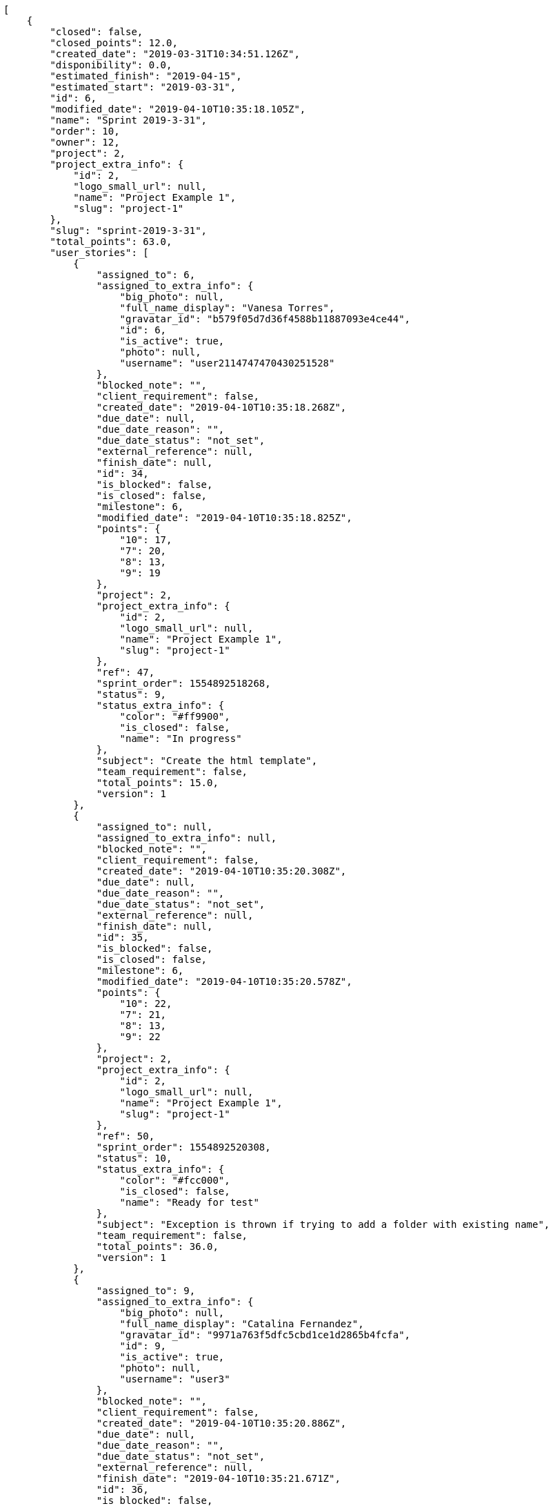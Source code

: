 [source,json]
----
[
    {
        "closed": false,
        "closed_points": 12.0,
        "created_date": "2019-03-31T10:34:51.126Z",
        "disponibility": 0.0,
        "estimated_finish": "2019-04-15",
        "estimated_start": "2019-03-31",
        "id": 6,
        "modified_date": "2019-04-10T10:35:18.105Z",
        "name": "Sprint 2019-3-31",
        "order": 10,
        "owner": 12,
        "project": 2,
        "project_extra_info": {
            "id": 2,
            "logo_small_url": null,
            "name": "Project Example 1",
            "slug": "project-1"
        },
        "slug": "sprint-2019-3-31",
        "total_points": 63.0,
        "user_stories": [
            {
                "assigned_to": 6,
                "assigned_to_extra_info": {
                    "big_photo": null,
                    "full_name_display": "Vanesa Torres",
                    "gravatar_id": "b579f05d7d36f4588b11887093e4ce44",
                    "id": 6,
                    "is_active": true,
                    "photo": null,
                    "username": "user2114747470430251528"
                },
                "blocked_note": "",
                "client_requirement": false,
                "created_date": "2019-04-10T10:35:18.268Z",
                "due_date": null,
                "due_date_reason": "",
                "due_date_status": "not_set",
                "external_reference": null,
                "finish_date": null,
                "id": 34,
                "is_blocked": false,
                "is_closed": false,
                "milestone": 6,
                "modified_date": "2019-04-10T10:35:18.825Z",
                "points": {
                    "10": 17,
                    "7": 20,
                    "8": 13,
                    "9": 19
                },
                "project": 2,
                "project_extra_info": {
                    "id": 2,
                    "logo_small_url": null,
                    "name": "Project Example 1",
                    "slug": "project-1"
                },
                "ref": 47,
                "sprint_order": 1554892518268,
                "status": 9,
                "status_extra_info": {
                    "color": "#ff9900",
                    "is_closed": false,
                    "name": "In progress"
                },
                "subject": "Create the html template",
                "team_requirement": false,
                "total_points": 15.0,
                "version": 1
            },
            {
                "assigned_to": null,
                "assigned_to_extra_info": null,
                "blocked_note": "",
                "client_requirement": false,
                "created_date": "2019-04-10T10:35:20.308Z",
                "due_date": null,
                "due_date_reason": "",
                "due_date_status": "not_set",
                "external_reference": null,
                "finish_date": null,
                "id": 35,
                "is_blocked": false,
                "is_closed": false,
                "milestone": 6,
                "modified_date": "2019-04-10T10:35:20.578Z",
                "points": {
                    "10": 22,
                    "7": 21,
                    "8": 13,
                    "9": 22
                },
                "project": 2,
                "project_extra_info": {
                    "id": 2,
                    "logo_small_url": null,
                    "name": "Project Example 1",
                    "slug": "project-1"
                },
                "ref": 50,
                "sprint_order": 1554892520308,
                "status": 10,
                "status_extra_info": {
                    "color": "#fcc000",
                    "is_closed": false,
                    "name": "Ready for test"
                },
                "subject": "Exception is thrown if trying to add a folder with existing name",
                "team_requirement": false,
                "total_points": 36.0,
                "version": 1
            },
            {
                "assigned_to": 9,
                "assigned_to_extra_info": {
                    "big_photo": null,
                    "full_name_display": "Catalina Fernandez",
                    "gravatar_id": "9971a763f5dfc5cbd1ce1d2865b4fcfa",
                    "id": 9,
                    "is_active": true,
                    "photo": null,
                    "username": "user3"
                },
                "blocked_note": "",
                "client_requirement": false,
                "created_date": "2019-04-10T10:35:20.886Z",
                "due_date": null,
                "due_date_reason": "",
                "due_date_status": "not_set",
                "external_reference": null,
                "finish_date": "2019-04-10T10:35:21.671Z",
                "id": 36,
                "is_blocked": false,
                "is_closed": true,
                "milestone": 6,
                "modified_date": "2019-04-10T10:35:21.305Z",
                "points": {
                    "10": 20,
                    "7": 18,
                    "8": 13,
                    "9": 16
                },
                "project": 2,
                "project_extra_info": {
                    "id": 2,
                    "logo_small_url": null,
                    "name": "Project Example 1",
                    "slug": "project-1"
                },
                "ref": 51,
                "sprint_order": 1554892520886,
                "status": 7,
                "status_extra_info": {
                    "color": "#999999",
                    "is_closed": false,
                    "name": "New"
                },
                "subject": "Exception is thrown if trying to add a folder with existing name",
                "team_requirement": false,
                "total_points": 12.0,
                "version": 1
            }
        ]
    },
    {
        "closed": false,
        "closed_points": 18.0,
        "created_date": "2019-03-31T10:37:10.238Z",
        "disponibility": 0.0,
        "estimated_finish": "2019-04-15",
        "estimated_start": "2019-03-31",
        "id": 13,
        "modified_date": "2019-04-10T10:37:43.192Z",
        "name": "Sprint 2019-3-31",
        "order": 10,
        "owner": 8,
        "project": 7,
        "project_extra_info": {
            "id": 7,
            "logo_small_url": null,
            "name": "Project Example 6",
            "slug": "project-6"
        },
        "slug": "sprint-2019-3-31-1",
        "total_points": 210.0,
        "user_stories": [
            {
                "assigned_to": null,
                "assigned_to_extra_info": null,
                "blocked_note": "",
                "client_requirement": false,
                "created_date": "2019-04-10T10:37:43.237Z",
                "due_date": null,
                "due_date_reason": "",
                "due_date_status": "not_set",
                "external_reference": null,
                "finish_date": "2019-04-10T10:37:45.354Z",
                "id": 115,
                "is_blocked": false,
                "is_closed": true,
                "milestone": 13,
                "modified_date": "2019-04-10T10:37:43.476Z",
                "points": {
                    "37": 73,
                    "38": 74,
                    "39": 79,
                    "40": 82
                },
                "project": 7,
                "project_extra_info": {
                    "id": 7,
                    "logo_small_url": null,
                    "name": "Project Example 6",
                    "slug": "project-6"
                },
                "ref": 63,
                "sprint_order": 1554892663237,
                "status": 37,
                "status_extra_info": {
                    "color": "#999999",
                    "is_closed": false,
                    "name": "New"
                },
                "subject": "Create testsuite with matrix builds",
                "team_requirement": false,
                "total_points": 18.0,
                "version": 1
            },
            {
                "assigned_to": 8,
                "assigned_to_extra_info": {
                    "big_photo": null,
                    "full_name_display": "Francisco Gil",
                    "gravatar_id": "5c921c7bd676b7b4992501005d243c42",
                    "id": 8,
                    "is_active": true,
                    "photo": null,
                    "username": "user2"
                },
                "blocked_note": "",
                "client_requirement": false,
                "created_date": "2019-04-10T10:37:45.609Z",
                "due_date": null,
                "due_date_reason": "",
                "due_date_status": "not_set",
                "external_reference": null,
                "finish_date": null,
                "id": 116,
                "is_blocked": false,
                "is_closed": false,
                "milestone": 13,
                "modified_date": "2019-04-10T10:37:45.958Z",
                "points": {
                    "37": 73,
                    "38": 84,
                    "39": 74,
                    "40": 77
                },
                "project": 7,
                "project_extra_info": {
                    "id": 7,
                    "logo_small_url": null,
                    "name": "Project Example 6",
                    "slug": "project-6"
                },
                "ref": 67,
                "sprint_order": 1554892665609,
                "status": 39,
                "status_extra_info": {
                    "color": "#ff9900",
                    "is_closed": false,
                    "name": "In progress"
                },
                "subject": "Create the user model",
                "team_requirement": false,
                "total_points": 42.0,
                "version": 1
            },
            {
                "assigned_to": 9,
                "assigned_to_extra_info": {
                    "big_photo": null,
                    "full_name_display": "Catalina Fernandez",
                    "gravatar_id": "9971a763f5dfc5cbd1ce1d2865b4fcfa",
                    "id": 9,
                    "is_active": true,
                    "photo": null,
                    "username": "user3"
                },
                "blocked_note": "",
                "client_requirement": false,
                "created_date": "2019-04-10T10:37:47.636Z",
                "due_date": null,
                "due_date_reason": "",
                "due_date_status": "not_set",
                "external_reference": null,
                "finish_date": null,
                "id": 117,
                "is_blocked": false,
                "is_closed": false,
                "milestone": 13,
                "modified_date": "2019-04-10T10:37:47.935Z",
                "points": {
                    "37": 73,
                    "38": 80,
                    "39": 74,
                    "40": 75
                },
                "project": 7,
                "project_extra_info": {
                    "id": 7,
                    "logo_small_url": null,
                    "name": "Project Example 6",
                    "slug": "project-6"
                },
                "ref": 71,
                "sprint_order": 1554892667636,
                "status": 38,
                "status_extra_info": {
                    "color": "#ff8a84",
                    "is_closed": false,
                    "name": "Ready"
                },
                "subject": "Create the user model",
                "team_requirement": false,
                "total_points": 8.5,
                "version": 1
            },
            {
                "assigned_to": 5,
                "assigned_to_extra_info": {
                    "big_photo": null,
                    "full_name_display": "Administrator",
                    "gravatar_id": "64e1b8d34f425d19e1ee2ea7236d3028",
                    "id": 5,
                    "is_active": true,
                    "photo": null,
                    "username": "admin"
                },
                "blocked_note": "",
                "client_requirement": false,
                "created_date": "2019-04-10T10:37:48.848Z",
                "due_date": null,
                "due_date_reason": "",
                "due_date_status": "not_set",
                "external_reference": null,
                "finish_date": null,
                "id": 118,
                "is_blocked": false,
                "is_closed": false,
                "milestone": 13,
                "modified_date": "2019-04-10T10:37:49.238Z",
                "points": {
                    "37": 73,
                    "38": 84,
                    "39": 76,
                    "40": 84
                },
                "project": 7,
                "project_extra_info": {
                    "id": 7,
                    "logo_small_url": null,
                    "name": "Project Example 6",
                    "slug": "project-6"
                },
                "ref": 74,
                "sprint_order": 1554892668848,
                "status": 37,
                "status_extra_info": {
                    "color": "#999999",
                    "is_closed": false,
                    "name": "New"
                },
                "subject": "Create the user model",
                "team_requirement": false,
                "total_points": 81.0,
                "version": 1
            },
            {
                "assigned_to": 11,
                "assigned_to_extra_info": {
                    "big_photo": null,
                    "full_name_display": "Angela Perez",
                    "gravatar_id": "c9ba9d485f9a9153ebf53758feb0980c",
                    "id": 11,
                    "is_active": true,
                    "photo": null,
                    "username": "user5"
                },
                "blocked_note": "",
                "client_requirement": false,
                "created_date": "2019-04-10T10:37:50.334Z",
                "due_date": null,
                "due_date_reason": "",
                "due_date_status": "not_set",
                "external_reference": null,
                "finish_date": null,
                "id": 119,
                "is_blocked": false,
                "is_closed": false,
                "milestone": 13,
                "modified_date": "2019-04-10T10:37:50.688Z",
                "points": {
                    "37": 73,
                    "38": 84,
                    "39": 77,
                    "40": 75
                },
                "project": 7,
                "project_extra_info": {
                    "id": 7,
                    "logo_small_url": null,
                    "name": "Project Example 6",
                    "slug": "project-6"
                },
                "ref": 77,
                "sprint_order": 1554892670334,
                "status": 38,
                "status_extra_info": {
                    "color": "#ff8a84",
                    "is_closed": false,
                    "name": "Ready"
                },
                "subject": "Add tests for bulk operations",
                "team_requirement": false,
                "total_points": 42.5,
                "version": 1
            },
            {
                "assigned_to": 7,
                "assigned_to_extra_info": {
                    "big_photo": null,
                    "full_name_display": "Bego\u00f1a Flores",
                    "gravatar_id": "aed1e43be0f69f07ce6f34a907bc6328",
                    "id": 7,
                    "is_active": true,
                    "photo": null,
                    "username": "user1"
                },
                "blocked_note": "",
                "client_requirement": false,
                "created_date": "2019-04-10T10:37:51.352Z",
                "due_date": null,
                "due_date_reason": "",
                "due_date_status": "not_set",
                "external_reference": null,
                "finish_date": null,
                "id": 120,
                "is_blocked": false,
                "is_closed": false,
                "milestone": 13,
                "modified_date": "2019-04-10T10:37:51.680Z",
                "points": {
                    "37": 73,
                    "38": 74,
                    "39": 82,
                    "40": 79
                },
                "project": 7,
                "project_extra_info": {
                    "id": 7,
                    "logo_small_url": null,
                    "name": "Project Example 6",
                    "slug": "project-6"
                },
                "ref": 79,
                "sprint_order": 1554892671352,
                "status": 38,
                "status_extra_info": {
                    "color": "#ff8a84",
                    "is_closed": false,
                    "name": "Ready"
                },
                "subject": "Feature/improved image admin",
                "team_requirement": false,
                "total_points": 18.0,
                "version": 1
            }
        ]
    },
    {
        "closed": false,
        "closed_points": null,
        "created_date": "2019-03-16T10:37:10.238Z",
        "disponibility": 0.0,
        "estimated_finish": "2019-03-31",
        "estimated_start": "2019-03-16",
        "id": 12,
        "modified_date": "2019-04-10T10:37:34.252Z",
        "name": "Sprint 2019-3-16",
        "order": 10,
        "owner": 14,
        "project": 7,
        "project_extra_info": {
            "id": 7,
            "logo_small_url": null,
            "name": "Project Example 6",
            "slug": "project-6"
        },
        "slug": "sprint-2019-3-16-1",
        "total_points": 163.0,
        "user_stories": [
            {
                "assigned_to": null,
                "assigned_to_extra_info": null,
                "blocked_note": "",
                "client_requirement": false,
                "created_date": "2019-04-10T10:37:34.304Z",
                "due_date": null,
                "due_date_reason": "",
                "due_date_status": "not_set",
                "external_reference": null,
                "finish_date": null,
                "id": 111,
                "is_blocked": false,
                "is_closed": false,
                "milestone": 12,
                "modified_date": "2019-04-10T10:37:34.513Z",
                "points": {
                    "37": 73,
                    "38": 78,
                    "39": 76,
                    "40": 78
                },
                "project": 7,
                "project_extra_info": {
                    "id": 7,
                    "logo_small_url": null,
                    "name": "Project Example 6",
                    "slug": "project-6"
                },
                "ref": 44,
                "sprint_order": 1554892654304,
                "status": 40,
                "status_extra_info": {
                    "color": "#fcc000",
                    "is_closed": false,
                    "name": "Ready for test"
                },
                "subject": "Create testsuite with matrix builds",
                "team_requirement": false,
                "total_points": 7.0,
                "version": 1
            },
            {
                "assigned_to": null,
                "assigned_to_extra_info": null,
                "blocked_note": "",
                "client_requirement": false,
                "created_date": "2019-04-10T10:37:36.686Z",
                "due_date": null,
                "due_date_reason": "",
                "due_date_status": "not_set",
                "external_reference": null,
                "finish_date": null,
                "id": 112,
                "is_blocked": false,
                "is_closed": false,
                "milestone": 12,
                "modified_date": "2019-04-10T10:37:36.948Z",
                "points": {
                    "37": 73,
                    "38": 79,
                    "39": 82,
                    "40": 84
                },
                "project": 7,
                "project_extra_info": {
                    "id": 7,
                    "logo_small_url": null,
                    "name": "Project Example 6",
                    "slug": "project-6"
                },
                "ref": 48,
                "sprint_order": 1554892656685,
                "status": 37,
                "status_extra_info": {
                    "color": "#999999",
                    "is_closed": false,
                    "name": "New"
                },
                "subject": "Feature/improved image admin",
                "team_requirement": false,
                "total_points": 58.0,
                "version": 1
            },
            {
                "assigned_to": null,
                "assigned_to_extra_info": null,
                "blocked_note": "",
                "client_requirement": false,
                "created_date": "2019-04-10T10:37:38.312Z",
                "due_date": null,
                "due_date_reason": "",
                "due_date_status": "not_set",
                "external_reference": null,
                "finish_date": null,
                "id": 113,
                "is_blocked": false,
                "is_closed": false,
                "milestone": 12,
                "modified_date": "2019-04-10T10:37:38.526Z",
                "points": {
                    "37": 73,
                    "38": 78,
                    "39": 81,
                    "40": 77
                },
                "project": 7,
                "project_extra_info": {
                    "id": 7,
                    "logo_small_url": null,
                    "name": "Project Example 6",
                    "slug": "project-6"
                },
                "ref": 52,
                "sprint_order": 1554892658312,
                "status": 37,
                "status_extra_info": {
                    "color": "#999999",
                    "is_closed": false,
                    "name": "New"
                },
                "subject": "Added file copying and processing of images (resizing)",
                "team_requirement": false,
                "total_points": 15.0,
                "version": 1
            },
            {
                "assigned_to": 6,
                "assigned_to_extra_info": {
                    "big_photo": null,
                    "full_name_display": "Vanesa Torres",
                    "gravatar_id": "b579f05d7d36f4588b11887093e4ce44",
                    "id": 6,
                    "is_active": true,
                    "photo": null,
                    "username": "user2114747470430251528"
                },
                "blocked_note": "",
                "client_requirement": false,
                "created_date": "2019-04-10T10:37:40.964Z",
                "due_date": null,
                "due_date_reason": "",
                "due_date_status": "not_set",
                "external_reference": null,
                "finish_date": null,
                "id": 114,
                "is_blocked": false,
                "is_closed": false,
                "milestone": 12,
                "modified_date": "2019-04-10T10:37:41.375Z",
                "points": {
                    "37": 73,
                    "38": 78,
                    "39": 84,
                    "40": 84
                },
                "project": 7,
                "project_extra_info": {
                    "id": 7,
                    "logo_small_url": null,
                    "name": "Project Example 6",
                    "slug": "project-6"
                },
                "ref": 58,
                "sprint_order": 1554892660964,
                "status": 38,
                "status_extra_info": {
                    "color": "#ff8a84",
                    "is_closed": false,
                    "name": "Ready"
                },
                "subject": "Create the html template",
                "team_requirement": false,
                "total_points": 83.0,
                "version": 1
            }
        ]
    },
    {
        "closed": false,
        "closed_points": null,
        "created_date": "2019-03-16T10:34:51.126Z",
        "disponibility": 0.0,
        "estimated_finish": "2019-03-31",
        "estimated_start": "2019-03-16",
        "id": 5,
        "modified_date": "2019-04-10T10:35:03.511Z",
        "name": "Sprint 2019-3-16",
        "order": 10,
        "owner": 9,
        "project": 2,
        "project_extra_info": {
            "id": 2,
            "logo_small_url": null,
            "name": "Project Example 1",
            "slug": "project-1"
        },
        "slug": "sprint-2019-3-16",
        "total_points": 163.0,
        "user_stories": [
            {
                "assigned_to": null,
                "assigned_to_extra_info": null,
                "blocked_note": "",
                "client_requirement": false,
                "created_date": "2019-04-10T10:35:03.620Z",
                "due_date": null,
                "due_date_reason": "",
                "due_date_status": "not_set",
                "external_reference": null,
                "finish_date": null,
                "id": 28,
                "is_blocked": false,
                "is_closed": false,
                "milestone": 5,
                "modified_date": "2019-04-10T10:35:04.241Z",
                "points": {
                    "10": 18,
                    "7": 21,
                    "8": 13,
                    "9": 19
                },
                "project": 2,
                "project_extra_info": {
                    "id": 2,
                    "logo_small_url": null,
                    "name": "Project Example 1",
                    "slug": "project-1"
                },
                "ref": 27,
                "sprint_order": 1554892503620,
                "status": 10,
                "status_extra_info": {
                    "color": "#fcc000",
                    "is_closed": false,
                    "name": "Ready for test"
                },
                "subject": "Lighttpd x-sendfile support",
                "team_requirement": false,
                "total_points": 18.0,
                "version": 1
            },
            {
                "assigned_to": null,
                "assigned_to_extra_info": null,
                "blocked_note": "",
                "client_requirement": false,
                "created_date": "2019-04-10T10:35:06.624Z",
                "due_date": null,
                "due_date_reason": "",
                "due_date_status": "not_set",
                "external_reference": null,
                "finish_date": null,
                "id": 29,
                "is_blocked": false,
                "is_closed": false,
                "milestone": 5,
                "modified_date": "2019-04-10T10:35:06.993Z",
                "points": {
                    "10": 18,
                    "7": 20,
                    "8": 13,
                    "9": 23
                },
                "project": 2,
                "project_extra_info": {
                    "id": 2,
                    "logo_small_url": null,
                    "name": "Project Example 1",
                    "slug": "project-1"
                },
                "ref": 30,
                "sprint_order": 1554892506624,
                "status": 7,
                "status_extra_info": {
                    "color": "#999999",
                    "is_closed": false,
                    "name": "New"
                },
                "subject": "Add tests for bulk operations",
                "team_requirement": false,
                "total_points": 31.0,
                "version": 1
            },
            {
                "assigned_to": null,
                "assigned_to_extra_info": null,
                "blocked_note": "",
                "client_requirement": false,
                "created_date": "2019-04-10T10:35:09.592Z",
                "due_date": null,
                "due_date_reason": "",
                "due_date_status": "not_set",
                "external_reference": null,
                "finish_date": null,
                "id": 30,
                "is_blocked": false,
                "is_closed": false,
                "milestone": 5,
                "modified_date": "2019-04-10T10:35:10.102Z",
                "points": {
                    "10": 18,
                    "7": 15,
                    "8": 13,
                    "9": 16
                },
                "project": 2,
                "project_extra_info": {
                    "id": 2,
                    "logo_small_url": null,
                    "name": "Project Example 1",
                    "slug": "project-1"
                },
                "ref": 34,
                "sprint_order": 1554892509592,
                "status": 8,
                "status_extra_info": {
                    "color": "#ff8a84",
                    "is_closed": false,
                    "name": "Ready"
                },
                "subject": "Add setting to allow regular users to create folders at the root level.",
                "team_requirement": false,
                "total_points": 4.5,
                "version": 1
            },
            {
                "assigned_to": 7,
                "assigned_to_extra_info": {
                    "big_photo": null,
                    "full_name_display": "Bego\u00f1a Flores",
                    "gravatar_id": "aed1e43be0f69f07ce6f34a907bc6328",
                    "id": 7,
                    "is_active": true,
                    "photo": null,
                    "username": "user1"
                },
                "blocked_note": "",
                "client_requirement": false,
                "created_date": "2019-04-10T10:35:13.406Z",
                "due_date": null,
                "due_date_reason": "",
                "due_date_status": "not_set",
                "external_reference": null,
                "finish_date": null,
                "id": 31,
                "is_blocked": false,
                "is_closed": false,
                "milestone": 5,
                "modified_date": "2019-04-10T10:35:13.686Z",
                "points": {
                    "10": 15,
                    "7": 14,
                    "8": 13,
                    "9": 21
                },
                "project": 2,
                "project_extra_info": {
                    "id": 2,
                    "logo_small_url": null,
                    "name": "Project Example 1",
                    "slug": "project-1"
                },
                "ref": 40,
                "sprint_order": 1554892513406,
                "status": 10,
                "status_extra_info": {
                    "color": "#fcc000",
                    "is_closed": false,
                    "name": "Ready for test"
                },
                "subject": "get_actions() does not check for 'delete_selected' in actions",
                "team_requirement": false,
                "total_points": 10.5,
                "version": 1
            },
            {
                "assigned_to": 14,
                "assigned_to_extra_info": {
                    "big_photo": null,
                    "full_name_display": "Miguel Molina",
                    "gravatar_id": "dce0e8ed702cd85d5132e523121e619b",
                    "id": 14,
                    "is_active": true,
                    "photo": null,
                    "username": "user8"
                },
                "blocked_note": "",
                "client_requirement": false,
                "created_date": "2019-04-10T10:35:14.599Z",
                "due_date": null,
                "due_date_reason": "",
                "due_date_status": "not_set",
                "external_reference": null,
                "finish_date": null,
                "id": 32,
                "is_blocked": false,
                "is_closed": false,
                "milestone": 5,
                "modified_date": "2019-04-10T10:35:14.998Z",
                "points": {
                    "10": 18,
                    "7": 22,
                    "8": 13,
                    "9": 24
                },
                "project": 2,
                "project_extra_info": {
                    "id": 2,
                    "logo_small_url": null,
                    "name": "Project Example 1",
                    "slug": "project-1"
                },
                "ref": 42,
                "sprint_order": 1554892514599,
                "status": 10,
                "status_extra_info": {
                    "color": "#fcc000",
                    "is_closed": false,
                    "name": "Ready for test"
                },
                "subject": "Create the html template",
                "team_requirement": false,
                "total_points": 56.0,
                "version": 1
            },
            {
                "assigned_to": null,
                "assigned_to_extra_info": null,
                "blocked_note": "",
                "client_requirement": false,
                "created_date": "2019-04-10T10:35:16.069Z",
                "due_date": null,
                "due_date_reason": "",
                "due_date_status": "not_set",
                "external_reference": null,
                "finish_date": null,
                "id": 33,
                "is_blocked": false,
                "is_closed": false,
                "milestone": 5,
                "modified_date": "2019-04-10T10:35:16.529Z",
                "points": {
                    "10": 24,
                    "7": 18,
                    "8": 13,
                    "9": 14
                },
                "project": 2,
                "project_extra_info": {
                    "id": 2,
                    "logo_small_url": null,
                    "name": "Project Example 1",
                    "slug": "project-1"
                },
                "ref": 44,
                "sprint_order": 1554892516069,
                "status": 9,
                "status_extra_info": {
                    "color": "#ff9900",
                    "is_closed": false,
                    "name": "In progress"
                },
                "subject": "Added file copying and processing of images (resizing)",
                "team_requirement": false,
                "total_points": 43.0,
                "version": 1
            }
        ]
    },
    {
        "closed": false,
        "closed_points": null,
        "created_date": "2019-03-01T10:34:12.612Z",
        "disponibility": 0.0,
        "estimated_finish": "2019-03-16",
        "estimated_start": "2019-03-01",
        "id": 2,
        "modified_date": "2019-04-10T10:34:16.981Z",
        "name": "Sprint 2019-3-1",
        "order": 10,
        "owner": 5,
        "project": 1,
        "project_extra_info": {
            "id": 1,
            "logo_small_url": null,
            "name": "Beta project patch",
            "slug": "project-0"
        },
        "slug": "sprint-2019-3-1",
        "total_points": 99.0,
        "user_stories": [
            {
                "assigned_to": null,
                "assigned_to_extra_info": null,
                "blocked_note": "",
                "client_requirement": false,
                "created_date": "2019-04-10T10:34:17.035Z",
                "due_date": null,
                "due_date_reason": "",
                "due_date_status": "not_set",
                "external_reference": null,
                "finish_date": null,
                "id": 4,
                "is_blocked": false,
                "is_closed": false,
                "milestone": 2,
                "modified_date": "2019-04-10T10:34:17.336Z",
                "points": {
                    "1": 6,
                    "2": 8,
                    "3": 2,
                    "4": 10
                },
                "project": 1,
                "project_extra_info": {
                    "id": 1,
                    "logo_small_url": null,
                    "name": "Beta project patch",
                    "slug": "project-0"
                },
                "ref": 11,
                "sprint_order": 1554892457035,
                "status": 3,
                "status_extra_info": {
                    "color": "#ff9900",
                    "is_closed": false,
                    "name": "In progress"
                },
                "subject": "Fixing templates for Django 1.6.",
                "team_requirement": false,
                "total_points": 24.0,
                "version": 1
            },
            {
                "assigned_to": 14,
                "assigned_to_extra_info": {
                    "big_photo": null,
                    "full_name_display": "Miguel Molina",
                    "gravatar_id": "dce0e8ed702cd85d5132e523121e619b",
                    "id": 14,
                    "is_active": true,
                    "photo": null,
                    "username": "user8"
                },
                "blocked_note": "",
                "client_requirement": false,
                "created_date": "2019-04-10T10:34:19.055Z",
                "due_date": null,
                "due_date_reason": "",
                "due_date_status": "not_set",
                "external_reference": null,
                "finish_date": null,
                "id": 5,
                "is_blocked": false,
                "is_closed": false,
                "milestone": 2,
                "modified_date": "2019-04-10T10:34:19.345Z",
                "points": {
                    "1": 10,
                    "2": 12,
                    "3": 4,
                    "4": 3
                },
                "project": 1,
                "project_extra_info": {
                    "id": 1,
                    "logo_small_url": null,
                    "name": "Beta project patch",
                    "slug": "project-0"
                },
                "ref": 17,
                "sprint_order": 1554892459055,
                "status": 4,
                "status_extra_info": {
                    "color": "#fcc000",
                    "is_closed": false,
                    "name": "Ready for test"
                },
                "subject": "Fixing templates for Django 1.6.",
                "team_requirement": false,
                "total_points": 54.5,
                "version": 1
            },
            {
                "assigned_to": null,
                "assigned_to_extra_info": null,
                "blocked_note": "",
                "client_requirement": false,
                "created_date": "2019-04-10T10:34:21.084Z",
                "due_date": null,
                "due_date_reason": "",
                "due_date_status": "not_set",
                "external_reference": null,
                "finish_date": null,
                "id": 6,
                "is_blocked": false,
                "is_closed": false,
                "milestone": 2,
                "modified_date": "2019-04-10T10:34:21.302Z",
                "points": {
                    "1": 4,
                    "2": 8,
                    "3": 3,
                    "4": 7
                },
                "project": 1,
                "project_extra_info": {
                    "id": 1,
                    "logo_small_url": null,
                    "name": "Beta project patch",
                    "slug": "project-0"
                },
                "ref": 22,
                "sprint_order": 1554892461084,
                "status": 4,
                "status_extra_info": {
                    "color": "#fcc000",
                    "is_closed": false,
                    "name": "Ready for test"
                },
                "subject": "Add setting to allow regular users to create folders at the root level.",
                "team_requirement": false,
                "total_points": 14.5,
                "version": 1
            },
            {
                "assigned_to": 12,
                "assigned_to_extra_info": {
                    "big_photo": null,
                    "full_name_display": "Vanesa Garcia",
                    "gravatar_id": "74cb769a5e64d445b8550789e1553502",
                    "id": 12,
                    "is_active": true,
                    "photo": null,
                    "username": "user6"
                },
                "blocked_note": "",
                "client_requirement": false,
                "created_date": "2019-04-10T10:34:23.153Z",
                "due_date": null,
                "due_date_reason": "",
                "due_date_status": "not_set",
                "external_reference": null,
                "finish_date": null,
                "id": 7,
                "is_blocked": false,
                "is_closed": false,
                "milestone": 2,
                "modified_date": "2019-04-10T10:34:23.479Z",
                "points": {
                    "1": 5,
                    "2": 2,
                    "3": 4,
                    "4": 6
                },
                "project": 1,
                "project_extra_info": {
                    "id": 1,
                    "logo_small_url": null,
                    "name": "Beta project patch",
                    "slug": "project-0"
                },
                "ref": 27,
                "sprint_order": 1554892463153,
                "status": 2,
                "status_extra_info": {
                    "color": "#ff8a84",
                    "is_closed": false,
                    "name": "Ready"
                },
                "subject": "Create testsuite with matrix builds",
                "team_requirement": false,
                "total_points": 6.0,
                "version": 1
            }
        ]
    },
    {
        "closed": false,
        "closed_points": null,
        "created_date": "2019-03-01T10:36:25.645Z",
        "disponibility": 0.0,
        "estimated_finish": "2019-03-16",
        "estimated_start": "2019-03-01",
        "id": 9,
        "modified_date": "2019-04-10T10:36:37.172Z",
        "name": "Sprint 2019-3-1",
        "order": 10,
        "owner": 9,
        "project": 4,
        "project_extra_info": {
            "id": 4,
            "logo_small_url": null,
            "name": "Project Example 3",
            "slug": "project-3"
        },
        "slug": "sprint-2019-3-1-2",
        "total_points": 91.0,
        "user_stories": [
            {
                "assigned_to": 10,
                "assigned_to_extra_info": {
                    "big_photo": null,
                    "full_name_display": "Enrique Crespo",
                    "gravatar_id": "f31e0063c7cd6da19b6467bc48d2b14b",
                    "id": 10,
                    "is_active": true,
                    "photo": null,
                    "username": "user4"
                },
                "blocked_note": "",
                "client_requirement": false,
                "created_date": "2019-04-10T10:36:37.224Z",
                "due_date": null,
                "due_date_reason": "",
                "due_date_status": "not_set",
                "external_reference": null,
                "finish_date": null,
                "id": 82,
                "is_blocked": false,
                "is_closed": false,
                "milestone": 9,
                "modified_date": "2019-04-10T10:36:37.519Z",
                "points": {
                    "19": 39,
                    "20": 48,
                    "21": 41,
                    "22": 41
                },
                "project": 4,
                "project_extra_info": {
                    "id": 4,
                    "logo_small_url": null,
                    "name": "Project Example 3",
                    "slug": "project-3"
                },
                "ref": 30,
                "sprint_order": 1554892597224,
                "status": 19,
                "status_extra_info": {
                    "color": "#999999",
                    "is_closed": false,
                    "name": "New"
                },
                "subject": "Implement the form",
                "team_requirement": false,
                "total_points": 44.5,
                "version": 1
            },
            {
                "assigned_to": 10,
                "assigned_to_extra_info": {
                    "big_photo": null,
                    "full_name_display": "Enrique Crespo",
                    "gravatar_id": "f31e0063c7cd6da19b6467bc48d2b14b",
                    "id": 10,
                    "is_active": true,
                    "photo": null,
                    "username": "user4"
                },
                "blocked_note": "",
                "client_requirement": false,
                "created_date": "2019-04-10T10:36:38.942Z",
                "due_date": null,
                "due_date_reason": "",
                "due_date_status": "not_set",
                "external_reference": null,
                "finish_date": null,
                "id": 83,
                "is_blocked": false,
                "is_closed": false,
                "milestone": 9,
                "modified_date": "2019-04-10T10:36:39.190Z",
                "points": {
                    "19": 43,
                    "20": 42,
                    "21": 39,
                    "22": 43
                },
                "project": 4,
                "project_extra_info": {
                    "id": 4,
                    "logo_small_url": null,
                    "name": "Project Example 3",
                    "slug": "project-3"
                },
                "ref": 34,
                "sprint_order": 1554892598942,
                "status": 21,
                "status_extra_info": {
                    "color": "#ff9900",
                    "is_closed": false,
                    "name": "In progress"
                },
                "subject": "Create the user model",
                "team_requirement": false,
                "total_points": 13.5,
                "version": 1
            },
            {
                "assigned_to": 11,
                "assigned_to_extra_info": {
                    "big_photo": null,
                    "full_name_display": "Angela Perez",
                    "gravatar_id": "c9ba9d485f9a9153ebf53758feb0980c",
                    "id": 11,
                    "is_active": true,
                    "photo": null,
                    "username": "user5"
                },
                "blocked_note": "",
                "client_requirement": false,
                "created_date": "2019-04-10T10:36:40.272Z",
                "due_date": null,
                "due_date_reason": "",
                "due_date_status": "not_set",
                "external_reference": null,
                "finish_date": null,
                "id": 84,
                "is_blocked": false,
                "is_closed": false,
                "milestone": 9,
                "modified_date": "2019-04-10T10:36:40.562Z",
                "points": {
                    "19": 45,
                    "20": 43,
                    "21": 46,
                    "22": 43
                },
                "project": 4,
                "project_extra_info": {
                    "id": 4,
                    "logo_small_url": null,
                    "name": "Project Example 3",
                    "slug": "project-3"
                },
                "ref": 37,
                "sprint_order": 1554892600272,
                "status": 20,
                "status_extra_info": {
                    "color": "#ff8a84",
                    "is_closed": false,
                    "name": "Ready"
                },
                "subject": "Support for bulk actions",
                "team_requirement": false,
                "total_points": 33.0,
                "version": 1
            }
        ]
    },
    {
        "closed": false,
        "closed_points": null,
        "created_date": "2019-03-01T10:34:51.126Z",
        "disponibility": 0.0,
        "estimated_finish": "2019-03-16",
        "estimated_start": "2019-03-01",
        "id": 4,
        "modified_date": "2019-04-10T10:34:58.695Z",
        "name": "Sprint 2019-3-1",
        "order": 10,
        "owner": 5,
        "project": 2,
        "project_extra_info": {
            "id": 2,
            "logo_small_url": null,
            "name": "Project Example 1",
            "slug": "project-1"
        },
        "slug": "sprint-2019-3-1-1",
        "total_points": 81.0,
        "user_stories": [
            {
                "assigned_to": 7,
                "assigned_to_extra_info": {
                    "big_photo": null,
                    "full_name_display": "Bego\u00f1a Flores",
                    "gravatar_id": "aed1e43be0f69f07ce6f34a907bc6328",
                    "id": 7,
                    "is_active": true,
                    "photo": null,
                    "username": "user1"
                },
                "blocked_note": "",
                "client_requirement": false,
                "created_date": "2019-04-10T10:34:58.748Z",
                "due_date": null,
                "due_date_reason": "",
                "due_date_status": "not_set",
                "external_reference": null,
                "finish_date": null,
                "id": 25,
                "is_blocked": false,
                "is_closed": false,
                "milestone": 4,
                "modified_date": "2019-04-10T10:34:59.112Z",
                "points": {
                    "10": 17,
                    "7": 18,
                    "8": 13,
                    "9": 21
                },
                "project": 2,
                "project_extra_info": {
                    "id": 2,
                    "logo_small_url": null,
                    "name": "Project Example 1",
                    "slug": "project-1"
                },
                "ref": 19,
                "sprint_order": 1554892498748,
                "status": 7,
                "status_extra_info": {
                    "color": "#999999",
                    "is_closed": false,
                    "name": "New"
                },
                "subject": "get_actions() does not check for 'delete_selected' in actions",
                "team_requirement": false,
                "total_points": 15.0,
                "version": 1
            },
            {
                "assigned_to": null,
                "assigned_to_extra_info": null,
                "blocked_note": "",
                "client_requirement": false,
                "created_date": "2019-04-10T10:34:59.865Z",
                "due_date": null,
                "due_date_reason": "",
                "due_date_status": "not_set",
                "external_reference": null,
                "finish_date": null,
                "id": 26,
                "is_blocked": false,
                "is_closed": false,
                "milestone": 4,
                "modified_date": "2019-04-10T10:35:00.109Z",
                "points": {
                    "10": 15,
                    "7": 21,
                    "8": 13,
                    "9": 19
                },
                "project": 2,
                "project_extra_info": {
                    "id": 2,
                    "logo_small_url": null,
                    "name": "Project Example 1",
                    "slug": "project-1"
                },
                "ref": 21,
                "sprint_order": 1554892499865,
                "status": 10,
                "status_extra_info": {
                    "color": "#fcc000",
                    "is_closed": false,
                    "name": "Ready for test"
                },
                "subject": "Lighttpd support",
                "team_requirement": false,
                "total_points": 15.5,
                "version": 1
            },
            {
                "assigned_to": 15,
                "assigned_to_extra_info": {
                    "big_photo": null,
                    "full_name_display": "Virginia Castro",
                    "gravatar_id": "69b60d39a450e863609ae3546b12b360",
                    "id": 15,
                    "is_active": true,
                    "photo": null,
                    "username": "user9"
                },
                "blocked_note": "",
                "client_requirement": false,
                "created_date": "2019-04-10T10:35:01.350Z",
                "due_date": null,
                "due_date_reason": "",
                "due_date_status": "not_set",
                "external_reference": null,
                "finish_date": null,
                "id": 27,
                "is_blocked": false,
                "is_closed": false,
                "milestone": 4,
                "modified_date": "2019-04-10T10:35:01.885Z",
                "points": {
                    "10": 15,
                    "7": 24,
                    "8": 13,
                    "9": 21
                },
                "project": 2,
                "project_extra_info": {
                    "id": 2,
                    "logo_small_url": null,
                    "name": "Project Example 1",
                    "slug": "project-1"
                },
                "ref": 24,
                "sprint_order": 1554892501350,
                "status": 9,
                "status_extra_info": {
                    "color": "#ff9900",
                    "is_closed": false,
                    "name": "In progress"
                },
                "subject": "Add setting to allow regular users to create folders at the root level.",
                "team_requirement": false,
                "total_points": 50.5,
                "version": 1
            }
        ]
    },
    {
        "closed": false,
        "closed_points": null,
        "created_date": "2019-03-01T10:37:10.238Z",
        "disponibility": 0.0,
        "estimated_finish": "2019-03-16",
        "estimated_start": "2019-03-01",
        "id": 11,
        "modified_date": "2019-04-10T10:37:19.352Z",
        "name": "Sprint 2019-3-1",
        "order": 10,
        "owner": 15,
        "project": 7,
        "project_extra_info": {
            "id": 7,
            "logo_small_url": null,
            "name": "Project Example 6",
            "slug": "project-6"
        },
        "slug": "sprint-2019-3-1-3",
        "total_points": 270.0,
        "user_stories": [
            {
                "assigned_to": 13,
                "assigned_to_extra_info": {
                    "big_photo": null,
                    "full_name_display": "Mohamed Ortega",
                    "gravatar_id": "6d7e702bd6c6fc568fca7577f9ca8c55",
                    "id": 13,
                    "is_active": true,
                    "photo": null,
                    "username": "user7"
                },
                "blocked_note": "",
                "client_requirement": false,
                "created_date": "2019-04-10T10:37:19.407Z",
                "due_date": null,
                "due_date_reason": "",
                "due_date_status": "not_set",
                "external_reference": null,
                "finish_date": null,
                "id": 105,
                "is_blocked": false,
                "is_closed": false,
                "milestone": 11,
                "modified_date": "2019-04-10T10:37:19.694Z",
                "points": {
                    "37": 73,
                    "38": 75,
                    "39": 74,
                    "40": 82
                },
                "project": 7,
                "project_extra_info": {
                    "id": 7,
                    "logo_small_url": null,
                    "name": "Project Example 6",
                    "slug": "project-6"
                },
                "ref": 15,
                "sprint_order": 1554892639407,
                "status": 40,
                "status_extra_info": {
                    "color": "#fcc000",
                    "is_closed": false,
                    "name": "Ready for test"
                },
                "subject": "Added file copying and processing of images (resizing)",
                "team_requirement": false,
                "total_points": 13.5,
                "version": 1
            },
            {
                "assigned_to": 14,
                "assigned_to_extra_info": {
                    "big_photo": null,
                    "full_name_display": "Miguel Molina",
                    "gravatar_id": "dce0e8ed702cd85d5132e523121e619b",
                    "id": 14,
                    "is_active": true,
                    "photo": null,
                    "username": "user8"
                },
                "blocked_note": "",
                "client_requirement": false,
                "created_date": "2019-04-10T10:37:21.065Z",
                "due_date": null,
                "due_date_reason": "",
                "due_date_status": "not_set",
                "external_reference": null,
                "finish_date": null,
                "id": 106,
                "is_blocked": false,
                "is_closed": false,
                "milestone": 11,
                "modified_date": "2019-04-10T10:37:21.319Z",
                "points": {
                    "37": 73,
                    "38": 82,
                    "39": 84,
                    "40": 76
                },
                "project": 7,
                "project_extra_info": {
                    "id": 7,
                    "logo_small_url": null,
                    "name": "Project Example 6",
                    "slug": "project-6"
                },
                "ref": 19,
                "sprint_order": 1554892641065,
                "status": 37,
                "status_extra_info": {
                    "color": "#999999",
                    "is_closed": false,
                    "name": "New"
                },
                "subject": "Lighttpd support",
                "team_requirement": false,
                "total_points": 54.0,
                "version": 1
            },
            {
                "assigned_to": null,
                "assigned_to_extra_info": null,
                "blocked_note": "",
                "client_requirement": false,
                "created_date": "2019-04-10T10:37:23.995Z",
                "due_date": null,
                "due_date_reason": "",
                "due_date_status": "not_set",
                "external_reference": null,
                "finish_date": null,
                "id": 107,
                "is_blocked": false,
                "is_closed": false,
                "milestone": 11,
                "modified_date": "2019-04-10T10:37:24.656Z",
                "points": {
                    "37": 73,
                    "38": 81,
                    "39": 84,
                    "40": 81
                },
                "project": 7,
                "project_extra_info": {
                    "id": 7,
                    "logo_small_url": null,
                    "name": "Project Example 6",
                    "slug": "project-6"
                },
                "ref": 25,
                "sprint_order": 1554892643995,
                "status": 37,
                "status_extra_info": {
                    "color": "#999999",
                    "is_closed": false,
                    "name": "New"
                },
                "subject": "Fixing templates for Django 1.6.",
                "team_requirement": false,
                "total_points": 60.0,
                "version": 1
            },
            {
                "assigned_to": 12,
                "assigned_to_extra_info": {
                    "big_photo": null,
                    "full_name_display": "Vanesa Garcia",
                    "gravatar_id": "74cb769a5e64d445b8550789e1553502",
                    "id": 12,
                    "is_active": true,
                    "photo": null,
                    "username": "user6"
                },
                "blocked_note": "",
                "client_requirement": false,
                "created_date": "2019-04-10T10:37:27.408Z",
                "due_date": null,
                "due_date_reason": "",
                "due_date_status": "not_set",
                "external_reference": null,
                "finish_date": null,
                "id": 108,
                "is_blocked": false,
                "is_closed": false,
                "milestone": 11,
                "modified_date": "2019-04-10T10:37:27.773Z",
                "points": {
                    "37": 73,
                    "38": 75,
                    "39": 84,
                    "40": 81
                },
                "project": 7,
                "project_extra_info": {
                    "id": 7,
                    "logo_small_url": null,
                    "name": "Project Example 6",
                    "slug": "project-6"
                },
                "ref": 31,
                "sprint_order": 1554892647408,
                "status": 40,
                "status_extra_info": {
                    "color": "#fcc000",
                    "is_closed": false,
                    "name": "Ready for test"
                },
                "subject": "Add tests for bulk operations",
                "team_requirement": false,
                "total_points": 50.5,
                "version": 1
            },
            {
                "assigned_to": 14,
                "assigned_to_extra_info": {
                    "big_photo": null,
                    "full_name_display": "Miguel Molina",
                    "gravatar_id": "dce0e8ed702cd85d5132e523121e619b",
                    "id": 14,
                    "is_active": true,
                    "photo": null,
                    "username": "user8"
                },
                "blocked_note": "",
                "client_requirement": false,
                "created_date": "2019-04-10T10:37:28.915Z",
                "due_date": null,
                "due_date_reason": "",
                "due_date_status": "not_set",
                "external_reference": null,
                "finish_date": null,
                "id": 109,
                "is_blocked": false,
                "is_closed": false,
                "milestone": 11,
                "modified_date": "2019-04-10T10:37:29.317Z",
                "points": {
                    "37": 73,
                    "38": 79,
                    "39": 84,
                    "40": 78
                },
                "project": 7,
                "project_extra_info": {
                    "id": 7,
                    "logo_small_url": null,
                    "name": "Project Example 6",
                    "slug": "project-6"
                },
                "ref": 34,
                "sprint_order": 1554892648915,
                "status": 37,
                "status_extra_info": {
                    "color": "#999999",
                    "is_closed": false,
                    "name": "New"
                },
                "subject": "Add tests for bulk operations",
                "team_requirement": false,
                "total_points": 48.0,
                "version": 1
            },
            {
                "assigned_to": 6,
                "assigned_to_extra_info": {
                    "big_photo": null,
                    "full_name_display": "Vanesa Torres",
                    "gravatar_id": "b579f05d7d36f4588b11887093e4ce44",
                    "id": 6,
                    "is_active": true,
                    "photo": null,
                    "username": "user2114747470430251528"
                },
                "blocked_note": "",
                "client_requirement": false,
                "created_date": "2019-04-10T10:37:31.949Z",
                "due_date": null,
                "due_date_reason": "",
                "due_date_status": "not_set",
                "external_reference": null,
                "finish_date": null,
                "id": 110,
                "is_blocked": false,
                "is_closed": false,
                "milestone": 11,
                "modified_date": "2019-04-10T10:37:32.473Z",
                "points": {
                    "37": 73,
                    "38": 77,
                    "39": 84,
                    "40": 77
                },
                "project": 7,
                "project_extra_info": {
                    "id": 7,
                    "logo_small_url": null,
                    "name": "Project Example 6",
                    "slug": "project-6"
                },
                "ref": 40,
                "sprint_order": 1554892651949,
                "status": 40,
                "status_extra_info": {
                    "color": "#fcc000",
                    "is_closed": false,
                    "name": "Ready for test"
                },
                "subject": "Implement the form",
                "team_requirement": false,
                "total_points": 44.0,
                "version": 1
            }
        ]
    },
    {
        "closed": false,
        "closed_points": 43.0,
        "created_date": "2019-02-14T10:37:10.238Z",
        "disponibility": 0.0,
        "estimated_finish": "2019-03-01",
        "estimated_start": "2019-02-14",
        "id": 10,
        "modified_date": "2019-04-10T10:37:10.246Z",
        "name": "Sprint 2019-2-14",
        "order": 10,
        "owner": 8,
        "project": 7,
        "project_extra_info": {
            "id": 7,
            "logo_small_url": null,
            "name": "Project Example 6",
            "slug": "project-6"
        },
        "slug": "sprint-2019-2-14-4",
        "total_points": 85.5,
        "user_stories": [
            {
                "assigned_to": 13,
                "assigned_to_extra_info": {
                    "big_photo": null,
                    "full_name_display": "Mohamed Ortega",
                    "gravatar_id": "6d7e702bd6c6fc568fca7577f9ca8c55",
                    "id": 13,
                    "is_active": true,
                    "photo": null,
                    "username": "user7"
                },
                "blocked_note": "",
                "client_requirement": false,
                "created_date": "2019-04-10T10:37:10.308Z",
                "due_date": null,
                "due_date_reason": "",
                "due_date_status": "not_set",
                "external_reference": null,
                "finish_date": null,
                "id": 101,
                "is_blocked": false,
                "is_closed": false,
                "milestone": 10,
                "modified_date": "2019-04-10T10:37:10.582Z",
                "points": {
                    "37": 73,
                    "38": 82,
                    "39": 81,
                    "40": 74
                },
                "project": 7,
                "project_extra_info": {
                    "id": 7,
                    "logo_small_url": null,
                    "name": "Project Example 6",
                    "slug": "project-6"
                },
                "ref": 1,
                "sprint_order": 1554892630308,
                "status": 39,
                "status_extra_info": {
                    "color": "#ff9900",
                    "is_closed": false,
                    "name": "In progress"
                },
                "subject": "Experimental: modular file types",
                "team_requirement": false,
                "total_points": 23.0,
                "version": 1
            },
            {
                "assigned_to": null,
                "assigned_to_extra_info": null,
                "blocked_note": "",
                "client_requirement": false,
                "created_date": "2019-04-10T10:37:12.567Z",
                "due_date": null,
                "due_date_reason": "",
                "due_date_status": "not_set",
                "external_reference": null,
                "finish_date": "2019-04-10T10:37:13.415Z",
                "id": 102,
                "is_blocked": false,
                "is_closed": true,
                "milestone": 10,
                "modified_date": "2019-04-10T10:37:12.878Z",
                "points": {
                    "37": 73,
                    "38": 78,
                    "39": 84,
                    "40": 74
                },
                "project": 7,
                "project_extra_info": {
                    "id": 7,
                    "logo_small_url": null,
                    "name": "Project Example 6",
                    "slug": "project-6"
                },
                "ref": 4,
                "sprint_order": 1554892632567,
                "status": 37,
                "status_extra_info": {
                    "color": "#999999",
                    "is_closed": false,
                    "name": "New"
                },
                "subject": "Add setting to allow regular users to create folders at the root level.",
                "team_requirement": false,
                "total_points": 43.0,
                "version": 1
            },
            {
                "assigned_to": 8,
                "assigned_to_extra_info": {
                    "big_photo": null,
                    "full_name_display": "Francisco Gil",
                    "gravatar_id": "5c921c7bd676b7b4992501005d243c42",
                    "id": 8,
                    "is_active": true,
                    "photo": null,
                    "username": "user2"
                },
                "blocked_note": "",
                "client_requirement": false,
                "created_date": "2019-04-10T10:37:15.075Z",
                "due_date": null,
                "due_date_reason": "",
                "due_date_status": "not_set",
                "external_reference": null,
                "finish_date": null,
                "id": 103,
                "is_blocked": false,
                "is_closed": false,
                "milestone": 10,
                "modified_date": "2019-04-10T10:37:15.470Z",
                "points": {
                    "37": 73,
                    "38": 75,
                    "39": 81,
                    "40": 79
                },
                "project": 7,
                "project_extra_info": {
                    "id": 7,
                    "logo_small_url": null,
                    "name": "Project Example 6",
                    "slug": "project-6"
                },
                "ref": 6,
                "sprint_order": 1554892635075,
                "status": 38,
                "status_extra_info": {
                    "color": "#ff8a84",
                    "is_closed": false,
                    "name": "Ready"
                },
                "subject": "Add setting to allow regular users to create folders at the root level.",
                "team_requirement": false,
                "total_points": 15.5,
                "version": 1
            },
            {
                "assigned_to": 6,
                "assigned_to_extra_info": {
                    "big_photo": null,
                    "full_name_display": "Vanesa Torres",
                    "gravatar_id": "b579f05d7d36f4588b11887093e4ce44",
                    "id": 6,
                    "is_active": true,
                    "photo": null,
                    "username": "user2114747470430251528"
                },
                "blocked_note": "",
                "client_requirement": false,
                "created_date": "2019-04-10T10:37:17.695Z",
                "due_date": null,
                "due_date_reason": "",
                "due_date_status": "not_set",
                "external_reference": null,
                "finish_date": null,
                "id": 104,
                "is_blocked": false,
                "is_closed": false,
                "milestone": 10,
                "modified_date": "2019-04-10T10:37:18.014Z",
                "points": {
                    "37": 73,
                    "38": 74,
                    "39": 78,
                    "40": 76
                },
                "project": 7,
                "project_extra_info": {
                    "id": 7,
                    "logo_small_url": null,
                    "name": "Project Example 6",
                    "slug": "project-6"
                },
                "ref": 11,
                "sprint_order": 1554892637695,
                "status": 37,
                "status_extra_info": {
                    "color": "#999999",
                    "is_closed": false,
                    "name": "New"
                },
                "subject": "Added file copying and processing of images (resizing)",
                "team_requirement": false,
                "total_points": 4.0,
                "version": 1
            }
        ]
    },
    {
        "closed": false,
        "closed_points": null,
        "created_date": "2019-02-14T10:34:12.612Z",
        "disponibility": 0.0,
        "estimated_finish": "2019-03-01",
        "estimated_start": "2019-02-14",
        "id": 1,
        "modified_date": "2019-04-10T11:00:05.116Z",
        "name": "Sprint 2",
        "order": 10,
        "owner": 12,
        "project": 1,
        "project_extra_info": {
            "id": 1,
            "logo_small_url": null,
            "name": "Beta project patch",
            "slug": "project-0"
        },
        "slug": "sprint-2019-2-14",
        "total_points": 107.0,
        "user_stories": [
            {
                "assigned_to": 7,
                "assigned_to_extra_info": {
                    "big_photo": null,
                    "full_name_display": "Bego\u00f1a Flores",
                    "gravatar_id": "aed1e43be0f69f07ce6f34a907bc6328",
                    "id": 7,
                    "is_active": true,
                    "photo": null,
                    "username": "user1"
                },
                "blocked_note": "",
                "client_requirement": false,
                "created_date": "2019-04-10T10:34:12.670Z",
                "due_date": null,
                "due_date_reason": "",
                "due_date_status": "not_set",
                "external_reference": null,
                "finish_date": null,
                "id": 1,
                "is_blocked": false,
                "is_closed": false,
                "milestone": 1,
                "modified_date": "2019-04-10T10:44:07.267Z",
                "points": {
                    "1": 12,
                    "2": 2,
                    "3": 5,
                    "4": 5
                },
                "project": 1,
                "project_extra_info": {
                    "id": 1,
                    "logo_small_url": null,
                    "name": "Beta project patch",
                    "slug": "project-0"
                },
                "ref": 1,
                "sprint_order": 10,
                "status": 4,
                "status_extra_info": {
                    "color": "#fcc000",
                    "is_closed": false,
                    "name": "Ready for test"
                },
                "subject": "Patching subject",
                "team_requirement": false,
                "total_points": 44.0,
                "version": 2
            },
            {
                "assigned_to": 10,
                "assigned_to_extra_info": {
                    "big_photo": null,
                    "full_name_display": "Enrique Crespo",
                    "gravatar_id": "f31e0063c7cd6da19b6467bc48d2b14b",
                    "id": 10,
                    "is_active": true,
                    "photo": null,
                    "username": "user4"
                },
                "blocked_note": "",
                "client_requirement": false,
                "created_date": "2019-04-10T10:34:14.800Z",
                "due_date": null,
                "due_date_reason": "",
                "due_date_status": "not_set",
                "external_reference": null,
                "finish_date": null,
                "id": 2,
                "is_blocked": false,
                "is_closed": false,
                "milestone": 1,
                "modified_date": "2019-04-10T10:34:15.107Z",
                "points": {
                    "1": 9,
                    "2": 8,
                    "3": 8,
                    "4": 6
                },
                "project": 1,
                "project_extra_info": {
                    "id": 1,
                    "logo_small_url": null,
                    "name": "Beta project patch",
                    "slug": "project-0"
                },
                "ref": 6,
                "sprint_order": 15,
                "status": 1,
                "status_extra_info": {
                    "color": "#999999",
                    "is_closed": false,
                    "name": "Patch status name"
                },
                "subject": "Fixing templates for Django 1.6.",
                "team_requirement": false,
                "total_points": 29.0,
                "version": 1
            },
            {
                "assigned_to": 8,
                "assigned_to_extra_info": {
                    "big_photo": null,
                    "full_name_display": "Francisco Gil",
                    "gravatar_id": "5c921c7bd676b7b4992501005d243c42",
                    "id": 8,
                    "is_active": true,
                    "photo": null,
                    "username": "user2"
                },
                "blocked_note": "",
                "client_requirement": false,
                "created_date": "2019-04-10T10:34:16.098Z",
                "due_date": null,
                "due_date_reason": "",
                "due_date_status": "not_set",
                "external_reference": null,
                "finish_date": null,
                "id": 3,
                "is_blocked": false,
                "is_closed": false,
                "milestone": 1,
                "modified_date": "2019-04-10T10:34:16.412Z",
                "points": {
                    "1": 8,
                    "2": 4,
                    "3": 11,
                    "4": 7
                },
                "project": 1,
                "project_extra_info": {
                    "id": 1,
                    "logo_small_url": null,
                    "name": "Beta project patch",
                    "slug": "project-0"
                },
                "ref": 9,
                "sprint_order": 1554892456098,
                "status": 1,
                "status_extra_info": {
                    "color": "#999999",
                    "is_closed": false,
                    "name": "Patch status name"
                },
                "subject": "Exception is thrown if trying to add a folder with existing name",
                "team_requirement": false,
                "total_points": 34.0,
                "version": 1
            }
        ]
    },
    {
        "closed": false,
        "closed_points": 61.0,
        "created_date": "2019-02-14T10:34:51.126Z",
        "disponibility": 0.0,
        "estimated_finish": "2019-03-01",
        "estimated_start": "2019-02-14",
        "id": 3,
        "modified_date": "2019-04-10T10:34:51.132Z",
        "name": "Sprint 2019-2-14",
        "order": 10,
        "owner": 14,
        "project": 2,
        "project_extra_info": {
            "id": 2,
            "logo_small_url": null,
            "name": "Project Example 1",
            "slug": "project-1"
        },
        "slug": "sprint-2019-2-14-1",
        "total_points": 226.5,
        "user_stories": [
            {
                "assigned_to": null,
                "assigned_to_extra_info": null,
                "blocked_note": "",
                "client_requirement": false,
                "created_date": "2019-04-10T10:34:51.187Z",
                "due_date": null,
                "due_date_reason": "",
                "due_date_status": "not_set",
                "external_reference": null,
                "finish_date": null,
                "id": 19,
                "is_blocked": false,
                "is_closed": false,
                "milestone": 3,
                "modified_date": "2019-04-10T10:34:51.426Z",
                "points": {
                    "10": 23,
                    "7": 14,
                    "8": 13,
                    "9": 24
                },
                "project": 2,
                "project_extra_info": {
                    "id": 2,
                    "logo_small_url": null,
                    "name": "Project Example 1",
                    "slug": "project-1"
                },
                "ref": 1,
                "sprint_order": 1554892491187,
                "status": 9,
                "status_extra_info": {
                    "color": "#ff9900",
                    "is_closed": false,
                    "name": "In progress"
                },
                "subject": "Experimental: modular file types",
                "team_requirement": false,
                "total_points": 60.0,
                "version": 1
            },
            {
                "assigned_to": 9,
                "assigned_to_extra_info": {
                    "big_photo": null,
                    "full_name_display": "Catalina Fernandez",
                    "gravatar_id": "9971a763f5dfc5cbd1ce1d2865b4fcfa",
                    "id": 9,
                    "is_active": true,
                    "photo": null,
                    "username": "user3"
                },
                "blocked_note": "",
                "client_requirement": false,
                "created_date": "2019-04-10T10:34:52.353Z",
                "due_date": null,
                "due_date_reason": "",
                "due_date_status": "not_set",
                "external_reference": null,
                "finish_date": null,
                "id": 20,
                "is_blocked": false,
                "is_closed": false,
                "milestone": 3,
                "modified_date": "2019-04-10T10:34:52.651Z",
                "points": {
                    "10": 20,
                    "7": 16,
                    "8": 13,
                    "9": 17
                },
                "project": 2,
                "project_extra_info": {
                    "id": 2,
                    "logo_small_url": null,
                    "name": "Project Example 1",
                    "slug": "project-1"
                },
                "ref": 4,
                "sprint_order": 1554892492353,
                "status": 9,
                "status_extra_info": {
                    "color": "#ff9900",
                    "is_closed": false,
                    "name": "In progress"
                },
                "subject": "Added file copying and processing of images (resizing)",
                "team_requirement": false,
                "total_points": 11.0,
                "version": 1
            },
            {
                "assigned_to": 14,
                "assigned_to_extra_info": {
                    "big_photo": null,
                    "full_name_display": "Miguel Molina",
                    "gravatar_id": "dce0e8ed702cd85d5132e523121e619b",
                    "id": 14,
                    "is_active": true,
                    "photo": null,
                    "username": "user8"
                },
                "blocked_note": "",
                "client_requirement": false,
                "created_date": "2019-04-10T10:34:53.593Z",
                "due_date": null,
                "due_date_reason": "",
                "due_date_status": "not_set",
                "external_reference": null,
                "finish_date": "2019-04-10T10:34:54.223Z",
                "id": 21,
                "is_blocked": false,
                "is_closed": true,
                "milestone": 3,
                "modified_date": "2019-04-10T10:34:53.988Z",
                "points": {
                    "10": 16,
                    "7": 23,
                    "8": 13,
                    "9": 24
                },
                "project": 2,
                "project_extra_info": {
                    "id": 2,
                    "logo_small_url": null,
                    "name": "Project Example 1",
                    "slug": "project-1"
                },
                "ref": 7,
                "sprint_order": 1554892493593,
                "status": 10,
                "status_extra_info": {
                    "color": "#fcc000",
                    "is_closed": false,
                    "name": "Ready for test"
                },
                "subject": "Add tests for bulk operations",
                "team_requirement": false,
                "total_points": 61.0,
                "version": 1
            },
            {
                "assigned_to": null,
                "assigned_to_extra_info": null,
                "blocked_note": "",
                "client_requirement": false,
                "created_date": "2019-04-10T10:34:54.610Z",
                "due_date": null,
                "due_date_reason": "",
                "due_date_status": "not_set",
                "external_reference": null,
                "finish_date": null,
                "id": 22,
                "is_blocked": false,
                "is_closed": false,
                "milestone": 3,
                "modified_date": "2019-04-10T10:34:54.881Z",
                "points": {
                    "10": 17,
                    "7": 15,
                    "8": 13,
                    "9": 23
                },
                "project": 2,
                "project_extra_info": {
                    "id": 2,
                    "logo_small_url": null,
                    "name": "Project Example 1",
                    "slug": "project-1"
                },
                "ref": 9,
                "sprint_order": 1554892494610,
                "status": 8,
                "status_extra_info": {
                    "color": "#ff8a84",
                    "is_closed": false,
                    "name": "Ready"
                },
                "subject": "Implement the form",
                "team_requirement": false,
                "total_points": 22.5,
                "version": 1
            },
            {
                "assigned_to": 11,
                "assigned_to_extra_info": {
                    "big_photo": null,
                    "full_name_display": "Angela Perez",
                    "gravatar_id": "c9ba9d485f9a9153ebf53758feb0980c",
                    "id": 11,
                    "is_active": true,
                    "photo": null,
                    "username": "user5"
                },
                "blocked_note": "",
                "client_requirement": false,
                "created_date": "2019-04-10T10:34:55.728Z",
                "due_date": null,
                "due_date_reason": "",
                "due_date_status": "not_set",
                "external_reference": null,
                "finish_date": null,
                "id": 23,
                "is_blocked": false,
                "is_closed": false,
                "milestone": 3,
                "modified_date": "2019-04-10T10:34:56.051Z",
                "points": {
                    "10": 22,
                    "7": 24,
                    "8": 13,
                    "9": 17
                },
                "project": 2,
                "project_extra_info": {
                    "id": 2,
                    "logo_small_url": null,
                    "name": "Project Example 1",
                    "slug": "project-1"
                },
                "ref": 12,
                "sprint_order": 1554892495728,
                "status": 9,
                "status_extra_info": {
                    "color": "#ff9900",
                    "is_closed": false,
                    "name": "In progress"
                },
                "subject": "Migrate to Python 3 and milk a beautiful cow",
                "team_requirement": false,
                "total_points": 55.0,
                "version": 1
            },
            {
                "assigned_to": 6,
                "assigned_to_extra_info": {
                    "big_photo": null,
                    "full_name_display": "Vanesa Torres",
                    "gravatar_id": "b579f05d7d36f4588b11887093e4ce44",
                    "id": 6,
                    "is_active": true,
                    "photo": null,
                    "username": "user2114747470430251528"
                },
                "blocked_note": "",
                "client_requirement": false,
                "created_date": "2019-04-10T10:34:57.166Z",
                "due_date": null,
                "due_date_reason": "",
                "due_date_status": "not_set",
                "external_reference": null,
                "finish_date": null,
                "id": 24,
                "is_blocked": false,
                "is_closed": false,
                "milestone": 3,
                "modified_date": "2019-04-10T10:34:57.486Z",
                "points": {
                    "10": 19,
                    "7": 21,
                    "8": 13,
                    "9": 17
                },
                "project": 2,
                "project_extra_info": {
                    "id": 2,
                    "logo_small_url": null,
                    "name": "Project Example 1",
                    "slug": "project-1"
                },
                "ref": 15,
                "sprint_order": 1554892497166,
                "status": 7,
                "status_extra_info": {
                    "color": "#999999",
                    "is_closed": false,
                    "name": "New"
                },
                "subject": "Add setting to allow regular users to create folders at the root level.",
                "team_requirement": false,
                "total_points": 17.0,
                "version": 1
            }
        ]
    },
    {
        "closed": false,
        "closed_points": 95.0,
        "created_date": "2019-02-14T10:35:51.656Z",
        "disponibility": 0.0,
        "estimated_finish": "2019-03-01",
        "estimated_start": "2019-02-14",
        "id": 7,
        "modified_date": "2019-04-10T10:35:51.661Z",
        "name": "Sprint 2019-2-14",
        "order": 10,
        "owner": 10,
        "project": 3,
        "project_extra_info": {
            "id": 3,
            "logo_small_url": null,
            "name": "Project Example 2",
            "slug": "project-2"
        },
        "slug": "sprint-2019-2-14-2",
        "total_points": 400.5,
        "user_stories": [
            {
                "assigned_to": 5,
                "assigned_to_extra_info": {
                    "big_photo": null,
                    "full_name_display": "Administrator",
                    "gravatar_id": "64e1b8d34f425d19e1ee2ea7236d3028",
                    "id": 5,
                    "is_active": true,
                    "photo": null,
                    "username": "admin"
                },
                "blocked_note": "",
                "client_requirement": false,
                "created_date": "2019-04-10T10:35:51.707Z",
                "due_date": null,
                "due_date_reason": "",
                "due_date_status": "not_set",
                "external_reference": null,
                "finish_date": "2019-04-10T10:35:52.165Z",
                "id": 52,
                "is_blocked": false,
                "is_closed": true,
                "milestone": 7,
                "modified_date": "2019-04-10T10:35:51.962Z",
                "points": {
                    "13": 36,
                    "14": 33,
                    "15": 36,
                    "16": 31
                },
                "project": 3,
                "project_extra_info": {
                    "id": 3,
                    "logo_small_url": null,
                    "name": "Project Example 2",
                    "slug": "project-2"
                },
                "ref": 1,
                "sprint_order": 1554892551707,
                "status": 16,
                "status_extra_info": {
                    "color": "#fcc000",
                    "is_closed": false,
                    "name": "Ready for test"
                },
                "subject": "Migrate to Python 3 and milk a beautiful cow",
                "team_requirement": false,
                "total_points": 95.0,
                "version": 1
            },
            {
                "assigned_to": 6,
                "assigned_to_extra_info": {
                    "big_photo": null,
                    "full_name_display": "Vanesa Torres",
                    "gravatar_id": "b579f05d7d36f4588b11887093e4ce44",
                    "id": 6,
                    "is_active": true,
                    "photo": null,
                    "username": "user2114747470430251528"
                },
                "blocked_note": "",
                "client_requirement": false,
                "created_date": "2019-04-10T10:35:52.826Z",
                "due_date": null,
                "due_date_reason": "",
                "due_date_status": "not_set",
                "external_reference": null,
                "finish_date": null,
                "id": 53,
                "is_blocked": false,
                "is_closed": false,
                "milestone": 7,
                "modified_date": "2019-04-10T10:35:53.086Z",
                "points": {
                    "13": 34,
                    "14": 34,
                    "15": 36,
                    "16": 26
                },
                "project": 3,
                "project_extra_info": {
                    "id": 3,
                    "logo_small_url": null,
                    "name": "Project Example 2",
                    "slug": "project-2"
                },
                "ref": 4,
                "sprint_order": 1554892552826,
                "status": 15,
                "status_extra_info": {
                    "color": "#ff9900",
                    "is_closed": false,
                    "name": "In progress"
                },
                "subject": "Lighttpd support",
                "team_requirement": false,
                "total_points": 66.0,
                "version": 1
            },
            {
                "assigned_to": 13,
                "assigned_to_extra_info": {
                    "big_photo": null,
                    "full_name_display": "Mohamed Ortega",
                    "gravatar_id": "6d7e702bd6c6fc568fca7577f9ca8c55",
                    "id": 13,
                    "is_active": true,
                    "photo": null,
                    "username": "user7"
                },
                "blocked_note": "",
                "client_requirement": false,
                "created_date": "2019-04-10T10:35:54.446Z",
                "due_date": null,
                "due_date_reason": "",
                "due_date_status": "not_set",
                "external_reference": null,
                "finish_date": null,
                "id": 54,
                "is_blocked": false,
                "is_closed": false,
                "milestone": 7,
                "modified_date": "2019-04-10T10:35:54.756Z",
                "points": {
                    "13": 27,
                    "14": 33,
                    "15": 36,
                    "16": 28
                },
                "project": 3,
                "project_extra_info": {
                    "id": 3,
                    "logo_small_url": null,
                    "name": "Project Example 2",
                    "slug": "project-2"
                },
                "ref": 8,
                "sprint_order": 1554892554446,
                "status": 16,
                "status_extra_info": {
                    "color": "#fcc000",
                    "is_closed": false,
                    "name": "Ready for test"
                },
                "subject": "Migrate to Python 3 and milk a beautiful cow",
                "team_requirement": false,
                "total_points": 51.5,
                "version": 1
            },
            {
                "assigned_to": null,
                "assigned_to_extra_info": null,
                "blocked_note": "",
                "client_requirement": false,
                "created_date": "2019-04-10T10:35:56.179Z",
                "due_date": null,
                "due_date_reason": "",
                "due_date_status": "not_set",
                "external_reference": null,
                "finish_date": null,
                "id": 55,
                "is_blocked": false,
                "is_closed": false,
                "milestone": 7,
                "modified_date": "2019-04-10T10:35:56.460Z",
                "points": {
                    "13": 32,
                    "14": 35,
                    "15": 28,
                    "16": 32
                },
                "project": 3,
                "project_extra_info": {
                    "id": 3,
                    "logo_small_url": null,
                    "name": "Project Example 2",
                    "slug": "project-2"
                },
                "ref": 12,
                "sprint_order": 1554892556179,
                "status": 16,
                "status_extra_info": {
                    "color": "#fcc000",
                    "is_closed": false,
                    "name": "Ready for test"
                },
                "subject": "Added file copying and processing of images (resizing)",
                "team_requirement": false,
                "total_points": 37.0,
                "version": 1
            },
            {
                "assigned_to": null,
                "assigned_to_extra_info": null,
                "blocked_note": "",
                "client_requirement": false,
                "created_date": "2019-04-10T10:35:58.314Z",
                "due_date": null,
                "due_date_reason": "",
                "due_date_status": "not_set",
                "external_reference": null,
                "finish_date": null,
                "id": 56,
                "is_blocked": false,
                "is_closed": false,
                "milestone": 7,
                "modified_date": "2019-04-10T10:35:58.538Z",
                "points": {
                    "13": 33,
                    "14": 35,
                    "15": 36,
                    "16": 29
                },
                "project": 3,
                "project_extra_info": {
                    "id": 3,
                    "logo_small_url": null,
                    "name": "Project Example 2",
                    "slug": "project-2"
                },
                "ref": 18,
                "sprint_order": 1554892558314,
                "status": 16,
                "status_extra_info": {
                    "color": "#fcc000",
                    "is_closed": false,
                    "name": "Ready for test"
                },
                "subject": "Fixing templates for Django 1.6.",
                "team_requirement": false,
                "total_points": 72.0,
                "version": 1
            },
            {
                "assigned_to": 15,
                "assigned_to_extra_info": {
                    "big_photo": null,
                    "full_name_display": "Virginia Castro",
                    "gravatar_id": "69b60d39a450e863609ae3546b12b360",
                    "id": 15,
                    "is_active": true,
                    "photo": null,
                    "username": "user9"
                },
                "blocked_note": "",
                "client_requirement": false,
                "created_date": "2019-04-10T10:35:59.845Z",
                "due_date": null,
                "due_date_reason": "",
                "due_date_status": "not_set",
                "external_reference": null,
                "finish_date": null,
                "id": 57,
                "is_blocked": false,
                "is_closed": false,
                "milestone": 7,
                "modified_date": "2019-04-10T10:36:00.202Z",
                "points": {
                    "13": 28,
                    "14": 33,
                    "15": 36,
                    "16": 32
                },
                "project": 3,
                "project_extra_info": {
                    "id": 3,
                    "logo_small_url": null,
                    "name": "Project Example 2",
                    "slug": "project-2"
                },
                "ref": 22,
                "sprint_order": 1554892559845,
                "status": 15,
                "status_extra_info": {
                    "color": "#ff9900",
                    "is_closed": false,
                    "name": "In progress"
                },
                "subject": "Create the user model",
                "team_requirement": false,
                "total_points": 59.0,
                "version": 1
            },
            {
                "assigned_to": 5,
                "assigned_to_extra_info": {
                    "big_photo": null,
                    "full_name_display": "Administrator",
                    "gravatar_id": "64e1b8d34f425d19e1ee2ea7236d3028",
                    "id": 5,
                    "is_active": true,
                    "photo": null,
                    "username": "admin"
                },
                "blocked_note": "",
                "client_requirement": false,
                "created_date": "2019-04-10T10:36:01.499Z",
                "due_date": null,
                "due_date_reason": "",
                "due_date_status": "not_set",
                "external_reference": null,
                "finish_date": null,
                "id": 58,
                "is_blocked": false,
                "is_closed": false,
                "milestone": 7,
                "modified_date": "2019-04-10T10:36:01.833Z",
                "points": {
                    "13": 33,
                    "14": 26,
                    "15": 31,
                    "16": 31
                },
                "project": 3,
                "project_extra_info": {
                    "id": 3,
                    "logo_small_url": null,
                    "name": "Project Example 2",
                    "slug": "project-2"
                },
                "ref": 26,
                "sprint_order": 1554892561499,
                "status": 13,
                "status_extra_info": {
                    "color": "#999999",
                    "is_closed": false,
                    "name": "New"
                },
                "subject": "Fixing templates for Django 1.6.",
                "team_requirement": false,
                "total_points": 20.0,
                "version": 1
            }
        ]
    },
    {
        "closed": false,
        "closed_points": null,
        "created_date": "2019-02-14T10:36:25.645Z",
        "disponibility": 0.0,
        "estimated_finish": "2019-03-01",
        "estimated_start": "2019-02-14",
        "id": 8,
        "modified_date": "2019-04-10T10:36:25.649Z",
        "name": "Sprint 2019-2-14",
        "order": 10,
        "owner": 9,
        "project": 4,
        "project_extra_info": {
            "id": 4,
            "logo_small_url": null,
            "name": "Project Example 3",
            "slug": "project-3"
        },
        "slug": "sprint-2019-2-14-3",
        "total_points": 317.0,
        "user_stories": [
            {
                "assigned_to": null,
                "assigned_to_extra_info": null,
                "blocked_note": "",
                "client_requirement": false,
                "created_date": "2019-04-10T10:36:25.701Z",
                "due_date": null,
                "due_date_reason": "",
                "due_date_status": "not_set",
                "external_reference": null,
                "finish_date": null,
                "id": 76,
                "is_blocked": false,
                "is_closed": false,
                "milestone": 8,
                "modified_date": "2019-04-10T10:36:25.935Z",
                "points": {
                    "19": 38,
                    "20": 40,
                    "21": 47,
                    "22": 45
                },
                "project": 4,
                "project_extra_info": {
                    "id": 4,
                    "logo_small_url": null,
                    "name": "Project Example 3",
                    "slug": "project-3"
                },
                "ref": 1,
                "sprint_order": 1554892585701,
                "status": 21,
                "status_extra_info": {
                    "color": "#ff9900",
                    "is_closed": false,
                    "name": "In progress"
                },
                "subject": "Lighttpd x-sendfile support",
                "team_requirement": false,
                "total_points": 31.0,
                "version": 1
            },
            {
                "assigned_to": 11,
                "assigned_to_extra_info": {
                    "big_photo": null,
                    "full_name_display": "Angela Perez",
                    "gravatar_id": "c9ba9d485f9a9153ebf53758feb0980c",
                    "id": 11,
                    "is_active": true,
                    "photo": null,
                    "username": "user5"
                },
                "blocked_note": "",
                "client_requirement": false,
                "created_date": "2019-04-10T10:36:27.169Z",
                "due_date": null,
                "due_date_reason": "",
                "due_date_status": "not_set",
                "external_reference": null,
                "finish_date": null,
                "id": 77,
                "is_blocked": false,
                "is_closed": false,
                "milestone": 8,
                "modified_date": "2019-04-10T10:36:27.413Z",
                "points": {
                    "19": 48,
                    "20": 41,
                    "21": 47,
                    "22": 44
                },
                "project": 4,
                "project_extra_info": {
                    "id": 4,
                    "logo_small_url": null,
                    "name": "Project Example 3",
                    "slug": "project-3"
                },
                "ref": 5,
                "sprint_order": 1554892587169,
                "status": 19,
                "status_extra_info": {
                    "color": "#999999",
                    "is_closed": false,
                    "name": "New"
                },
                "subject": "Create the user model",
                "team_requirement": false,
                "total_points": 70.0,
                "version": 1
            },
            {
                "assigned_to": 10,
                "assigned_to_extra_info": {
                    "big_photo": null,
                    "full_name_display": "Enrique Crespo",
                    "gravatar_id": "f31e0063c7cd6da19b6467bc48d2b14b",
                    "id": 10,
                    "is_active": true,
                    "photo": null,
                    "username": "user4"
                },
                "blocked_note": "",
                "client_requirement": false,
                "created_date": "2019-04-10T10:36:29.026Z",
                "due_date": null,
                "due_date_reason": "",
                "due_date_status": "not_set",
                "external_reference": null,
                "finish_date": null,
                "id": 78,
                "is_blocked": false,
                "is_closed": false,
                "milestone": 8,
                "modified_date": "2019-04-10T10:36:29.386Z",
                "points": {
                    "19": 46,
                    "20": 48,
                    "21": 45,
                    "22": 43
                },
                "project": 4,
                "project_extra_info": {
                    "id": 4,
                    "logo_small_url": null,
                    "name": "Project Example 3",
                    "slug": "project-3"
                },
                "ref": 10,
                "sprint_order": 1554892589026,
                "status": 21,
                "status_extra_info": {
                    "color": "#ff9900",
                    "is_closed": false,
                    "name": "In progress"
                },
                "subject": "Added file copying and processing of images (resizing)",
                "team_requirement": false,
                "total_points": 68.0,
                "version": 1
            },
            {
                "assigned_to": null,
                "assigned_to_extra_info": null,
                "blocked_note": "",
                "client_requirement": false,
                "created_date": "2019-04-10T10:36:31.307Z",
                "due_date": null,
                "due_date_reason": "",
                "due_date_status": "not_set",
                "external_reference": null,
                "finish_date": null,
                "id": 79,
                "is_blocked": false,
                "is_closed": false,
                "milestone": 8,
                "modified_date": "2019-04-10T10:36:31.556Z",
                "points": {
                    "19": 40,
                    "20": 43,
                    "21": 45,
                    "22": 40
                },
                "project": 4,
                "project_extra_info": {
                    "id": 4,
                    "logo_small_url": null,
                    "name": "Project Example 3",
                    "slug": "project-3"
                },
                "ref": 16,
                "sprint_order": 1554892591307,
                "status": 20,
                "status_extra_info": {
                    "color": "#ff8a84",
                    "is_closed": false,
                    "name": "Ready"
                },
                "subject": "Feature/improved image admin",
                "team_requirement": false,
                "total_points": 17.0,
                "version": 1
            },
            {
                "assigned_to": 6,
                "assigned_to_extra_info": {
                    "big_photo": null,
                    "full_name_display": "Vanesa Torres",
                    "gravatar_id": "b579f05d7d36f4588b11887093e4ce44",
                    "id": 6,
                    "is_active": true,
                    "photo": null,
                    "username": "user2114747470430251528"
                },
                "blocked_note": "",
                "client_requirement": false,
                "created_date": "2019-04-10T10:36:33.267Z",
                "due_date": null,
                "due_date_reason": "",
                "due_date_status": "not_set",
                "external_reference": null,
                "finish_date": null,
                "id": 80,
                "is_blocked": false,
                "is_closed": false,
                "milestone": 8,
                "modified_date": "2019-04-10T10:36:33.629Z",
                "points": {
                    "19": 39,
                    "20": 38,
                    "21": 44,
                    "22": 39
                },
                "project": 4,
                "project_extra_info": {
                    "id": 4,
                    "logo_small_url": null,
                    "name": "Project Example 3",
                    "slug": "project-3"
                },
                "ref": 21,
                "sprint_order": 1554892593267,
                "status": 20,
                "status_extra_info": {
                    "color": "#ff8a84",
                    "is_closed": false,
                    "name": "Ready"
                },
                "subject": "Support for bulk actions",
                "team_requirement": false,
                "total_points": 9.0,
                "version": 1
            },
            {
                "assigned_to": 15,
                "assigned_to_extra_info": {
                    "big_photo": null,
                    "full_name_display": "Virginia Castro",
                    "gravatar_id": "69b60d39a450e863609ae3546b12b360",
                    "id": 15,
                    "is_active": true,
                    "photo": null,
                    "username": "user9"
                },
                "blocked_note": "",
                "client_requirement": false,
                "created_date": "2019-04-10T10:36:34.911Z",
                "due_date": null,
                "due_date_reason": "",
                "due_date_status": "not_set",
                "external_reference": null,
                "finish_date": null,
                "id": 81,
                "is_blocked": false,
                "is_closed": false,
                "milestone": 8,
                "modified_date": "2019-04-10T10:36:35.272Z",
                "points": {
                    "19": 48,
                    "20": 48,
                    "21": 41,
                    "22": 48
                },
                "project": 4,
                "project_extra_info": {
                    "id": 4,
                    "logo_small_url": null,
                    "name": "Project Example 3",
                    "slug": "project-3"
                },
                "ref": 25,
                "sprint_order": 1554892594911,
                "status": 22,
                "status_extra_info": {
                    "color": "#fcc000",
                    "is_closed": false,
                    "name": "Ready for test"
                },
                "subject": "Create the user model",
                "team_requirement": false,
                "total_points": 122.0,
                "version": 1
            }
        ]
    },
    {
        "closed": false,
        "closed_points": null,
        "created_date": "2019-04-10T11:02:36.980Z",
        "disponibility": 0.0,
        "estimated_finish": "2014-11-04",
        "estimated_start": "2014-10-20",
        "id": 15,
        "modified_date": "2019-04-10T11:02:36.984Z",
        "name": "Sprint 3",
        "order": 1,
        "owner": 5,
        "project": 1,
        "project_extra_info": {
            "id": 1,
            "logo_small_url": null,
            "name": "Beta project patch",
            "slug": "project-0"
        },
        "slug": "sprint-3",
        "total_points": null,
        "user_stories": []
    },
    {
        "closed": false,
        "closed_points": null,
        "created_date": "2019-04-10T11:01:20.986Z",
        "disponibility": 30.0,
        "estimated_finish": "2014-11-04",
        "estimated_start": "2014-10-20",
        "id": 14,
        "modified_date": "2019-04-10T11:01:20.995Z",
        "name": "Sprint 1",
        "order": 1,
        "owner": 5,
        "project": 1,
        "project_extra_info": {
            "id": 1,
            "logo_small_url": null,
            "name": "Beta project patch",
            "slug": "project-0"
        },
        "slug": "sprint-1",
        "total_points": null,
        "user_stories": []
    }
]
----
